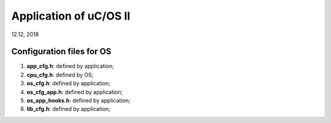
Application of uC/OS II
######################################
12.12, 2018

Configuration files for OS
===============================

#. **app_cfg.h**: defined by application;
#. **cpu_cfg.h**: defined by OS;
#. **os_cfg.h**: defined by application;
#. **os_cfg_app.h**: defined by application;
#. **os_app_hooks.h**: defined by application;
#. **lib_cfg.h**: defined by application;
